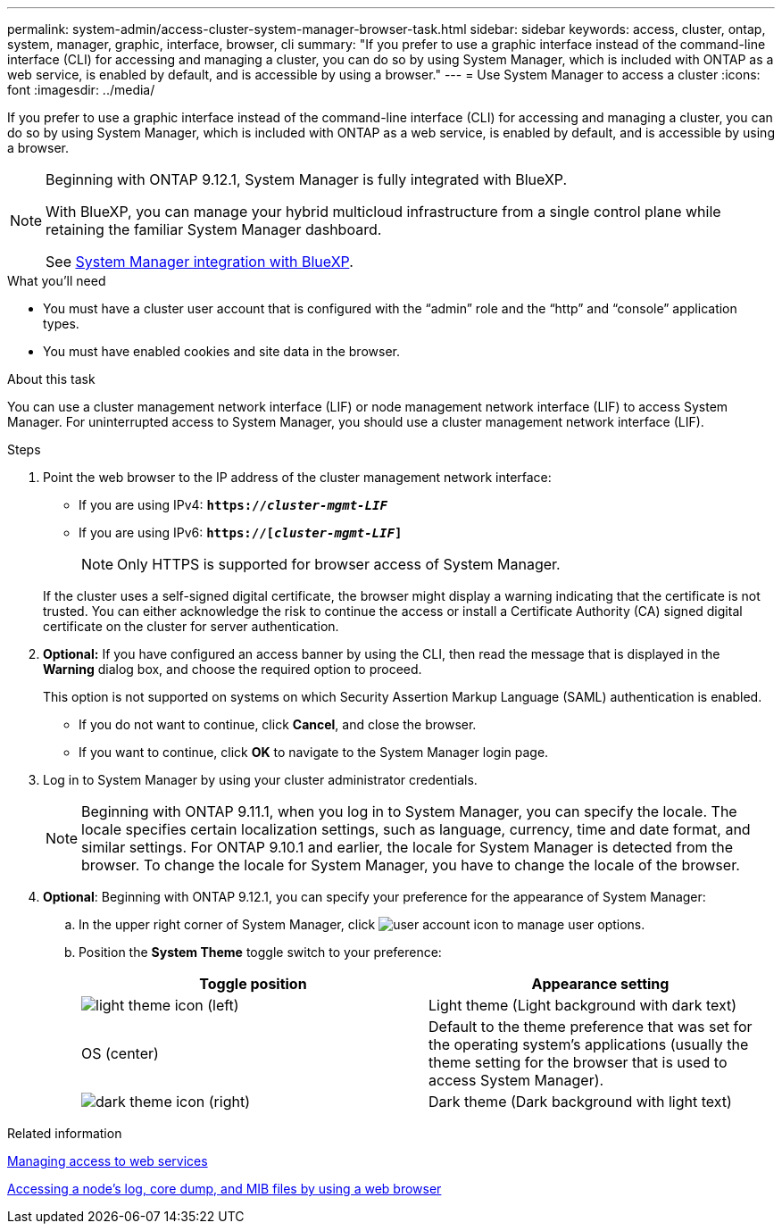 ---
permalink: system-admin/access-cluster-system-manager-browser-task.html
sidebar: sidebar
keywords: access, cluster, ontap, system, manager, graphic, interface, browser, cli
summary: "If you prefer to use a graphic interface instead of the command-line interface (CLI) for accessing and managing a cluster, you can do so by using System Manager, which is included with ONTAP as a web service, is enabled by default, and is accessible by using a browser."
---
= Use System Manager to access a cluster
:icons: font
:imagesdir: ../media/

[.lead]
If you prefer to use a graphic interface instead of the command-line interface (CLI) for accessing and managing a cluster, you can do so by using System Manager, which is included with ONTAP as a web service, is enabled by default, and is accessible by using a browser.


[NOTE] 
====
Beginning with ONTAP 9.12.1, System Manager is fully integrated with BlueXP.  

With BlueXP, you can manage your hybrid multicloud infrastructure from a single control plane while retaining the familiar System Manager dashboard.

See link:../sysmgr-integration-bluexp-concept.html[System Manager integration with BlueXP].
====

.What you'll need

* You must have a cluster user account that is configured with the "`admin`" role and the "`http`" and "`console`" application types.
* You must have enabled cookies and site data in the browser.

.About this task

You can use a cluster management network interface (LIF) or node management network interface (LIF) to access System Manager. For uninterrupted access to System Manager, you should use a cluster management network interface (LIF).

.Steps

. Point the web browser to the IP address of the cluster management network interface:
 ** If you are using IPv4: `*https://__cluster-mgmt-LIF__*`
 ** If you are using IPv6: `*https://[_cluster-mgmt-LIF_]*`
[NOTE]
Only HTTPS is supported for browser access of System Manager.

+
If the cluster uses a self-signed digital certificate, the browser might display a warning indicating that the certificate is not trusted. You can either acknowledge the risk to continue the access or install a Certificate Authority (CA) signed digital certificate on the cluster for server authentication.

. *Optional:* If you have configured an access banner by using the CLI, then read the message that is displayed in the *Warning* dialog box, and choose the required option to proceed.
+
This option is not supported on systems on which Security Assertion Markup Language (SAML) authentication is enabled.

 ** If you do not want to continue, click *Cancel*, and close the browser.
 ** If you want to continue, click *OK* to navigate to the System Manager login page.

. Log in to System Manager by using your cluster administrator credentials.
+
NOTE: Beginning with ONTAP 9.11.1, when you log in to System Manager, you can specify the locale.  The locale specifies certain localization settings, such as language, currency, time and date format, and similar settings. For ONTAP 9.10.1 and earlier, the locale for System Manager is detected from the browser. To change the locale for System Manager, you have to change the locale of the browser.

. *Optional*: Beginning with ONTAP 9.12.1, you can specify your preference for the appearance of System Manager:
+
.. In the upper right corner of System Manager, click image:icon-user-blue-bg.png[user account icon] to manage user options.
.. Position the *System Theme* toggle switch to your preference:
+
|===

h| Toggle position h| Appearance setting

a| image:icon-light-theme-sun.png[light theme icon] (left)
a| Light theme (Light background with dark text)

a| OS (center)
a| Default to the theme preference that was set for the operating system's applications (usually the theme setting for the browser that is used to access System Manager).

a| image:icon-dark-theme-moon.png[dark theme icon] (right)
a| Dark theme (Dark background with light text)
|===

.Related information

link:manage-access-web-services-concept.html[Managing access to web services]

link:accessg-node-log-core-dump-mib-files-task.html[Accessing a node's log, core dump, and MIB files by using a web browser]

//BURT 1465385, 22 MAR 2022
